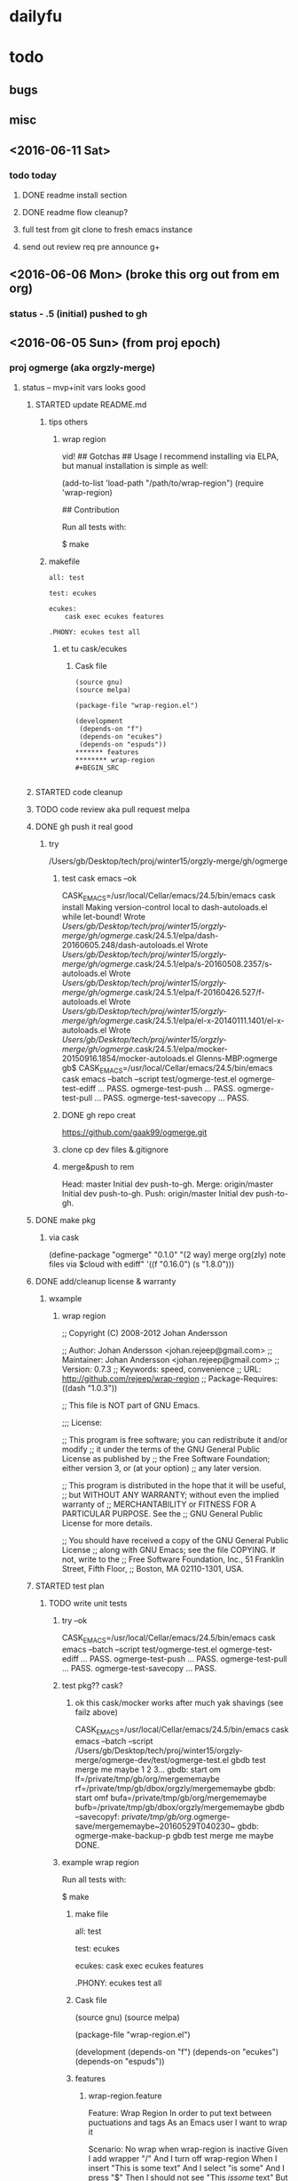#+TITLE Ogmerge Emacs Notes
#+AUTHOR: gb
#+DATE Time-stamp: <2016-06-11 20:44:11 (gb@Glenns-MBP)>
#+old-t-stamp: <2013-01-03 21:29:10 (user@lubuntu)>

* dailyfu
* todo
** bugs
** misc
** <2016-06-11 Sat>
*** todo today
**** DONE readme install section
**** DONE readme flow cleanup?
**** full test from git clone to fresh emacs instance
**** send out review req pre announce g+
** <2016-06-06 Mon> (broke this org out from em org)
*** status - .5 (initial) pushed to gh
** <2016-06-05 Sun> (from proj epoch)
*** proj ogmerge (aka orgzly-merge)
**** status -- mvp+init vars looks good
***** STARTED update README.md
****** tips others
******* wrap region
vid!
## Gotchas
## Usage
I recommend installing via ELPA, but manual installation is simple as well:

    (add-to-list 'load-path "/path/to/wrap-region")
    (require 'wrap-region)

## Contribution

Run all tests with:

    $ make
****** makefile
#+BEGIN_SRC make
all: test

test: ecukes

ecukes:
	cask exec ecukes features

.PHONY: ecukes test all
#+END_SRC
******* et tu cask/ecukes
******** Cask file
#+BEGIN_SRC 
(source gnu)
(source melpa)

(package-file "wrap-region.el")

(development
 (depends-on "f")
 (depends-on "ecukes")
 (depends-on "espuds"))
******* features
******** wrap-region
#+BEGIN_SRC 

#+END_SRC
#+END_SRC
***** STARTED code cleanup
***** TODO code review aka pull request melpa
***** DONE gh push it real good
****** try
/Users/gb/Desktop/tech/proj/winter15/orgzly-merge/gh/ogmerge
******* test cask emacs --ok
CASK_EMACS=/usr/local/Cellar/emacs/24.5/bin/emacs cask install
Making version-control local to dash-autoloads.el while let-bound!
Wrote /Users/gb/Desktop/tech/proj/winter15/orgzly-merge/gh/ogmerge/.cask/24.5.1/elpa/dash-20160605.248/dash-autoloads.el
Wrote /Users/gb/Desktop/tech/proj/winter15/orgzly-merge/gh/ogmerge/.cask/24.5.1/elpa/s-20160508.2357/s-autoloads.el
Wrote /Users/gb/Desktop/tech/proj/winter15/orgzly-merge/gh/ogmerge/.cask/24.5.1/elpa/f-20160426.527/f-autoloads.el
Wrote /Users/gb/Desktop/tech/proj/winter15/orgzly-merge/gh/ogmerge/.cask/24.5.1/elpa/el-x-20140111.1401/el-x-autoloads.el
Wrote /Users/gb/Desktop/tech/proj/winter15/orgzly-merge/gh/ogmerge/.cask/24.5.1/elpa/mocker-20150916.1854/mocker-autoloads.el
Glenns-MBP:ogmerge gb$ CASK_EMACS=/usr/local/Cellar/emacs/24.5/bin/emacs cask emacs --batch  --script test/ogmerge-test.el
ogmerge-test-ediff ... PASS.
ogmerge-test-push ... PASS.
ogmerge-test-pull ... PASS.
ogmerge-test-savecopy ... PASS.
******* DONE gh repo creat
https://github.com/gaak99/ogmerge.git
******* clone cp dev files &.gitignore
******* merge&push to rem
Head:     master Initial dev push-to-gh.
Merge:    origin/master Initial dev push-to-gh.
Push:     origin/master Initial dev push-to-gh.

***** DONE make pkg
****** via cask
(define-package "ogmerge" "0.1.0" "(2 way) merge org(zly) note files via $cloud with ediff"
  '((f "0.16.0")
    (s "1.8.0")))
***** DONE add/cleanup license & warranty 
****** wxample
******* wrap region
;; Copyright (C) 2008-2012 Johan Andersson

;; Author: Johan Andersson <johan.rejeep@gmail.com>
;; Maintainer: Johan Andersson <johan.rejeep@gmail.com>
;; Version: 0.7.3
;; Keywords: speed, convenience
;; URL: http://github.com/rejeep/wrap-region
;; Package-Requires: ((dash "1.0.3"))

;; This file is NOT part of GNU Emacs.

;;; License:

;; This program is free software; you can redistribute it and/or modify
;; it under the terms of the GNU General Public License as published by
;; the Free Software Foundation; either version 3, or (at your option)
;; any later version.

;; This program is distributed in the hope that it will be useful,
;; but WITHOUT ANY WARRANTY; without even the implied warranty of
;; MERCHANTABILITY or FITNESS FOR A PARTICULAR PURPOSE.  See the
;; GNU General Public License for more details.

;; You should have received a copy of the GNU General Public License
;; along with GNU Emacs; see the file COPYING.  If not, write to the
;; Free Software Foundation, Inc., 51 Franklin Street, Fifth Floor,
;; Boston, MA 02110-1301, USA.

***** STARTED test plan
****** TODO write unit tests
******* try --ok
CASK_EMACS=/usr/local/Cellar/emacs/24.5/bin/emacs cask emacs --batch  --script test/ogmerge-test.el
ogmerge-test-ediff ... PASS.
ogmerge-test-push ... PASS.
ogmerge-test-pull ... PASS.
ogmerge-test-savecopy ... PASS.
******* test pkg?? cask?
******** ok this cask/mocker works after much yak shavings (see failz above)
CASK_EMACS=/usr/local/Cellar/emacs/24.5/bin/emacs
  cask emacs 
  --batch
  --script /Users/gb/Desktop/tech/proj/winter15/orgzly-merge/ogmerge-dev/test/ogmerge-test.el
gbdb test merge me maybe 1 2 3...
gbdb: start om
  lf=/private/tmp/gb/org/mergememaybe
  rf=/private/tmp/gb/dbox/orgzly/mergememaybe
gbdb: start omf
  bufa=/private/tmp/gb/org/mergememaybe
  bufb=/private/tmp/gb/dbox/orgzly/mergememaybe
gbdb --savecopyf: /private/tmp/gb/org/.ogmerge-save/mergememaybe~20160529T040230~
gbdb: ogmerge-make-backup-p
gbdb test merge me maybe DONE.
******* example wrap region
Run all tests with:

    $ make
******** make file
all: test

test: ecukes

ecukes:
	cask exec ecukes features

.PHONY: ecukes test all
******** Cask file
(source gnu)
(source melpa)

(package-file "wrap-region.el")

(development
 (depends-on "f")
 (depends-on "ecukes")
 (depends-on "espuds"))
******** features
********* wrap-region.feature
Feature: Wrap Region
  In order to put text between puctuations and tags
  As an Emacs user
  I want to wrap it

  Scenario: No wrap when wrap-region is inactive
    Given I add wrapper "$/$"
    And I turn off wrap-region
    When I insert "This is some text"
    And I select "is some"
    And I press "$"
    Then I should not see "This $is some$ text"
    But I should see "This $is some text"

****** STARTED test mult orgzly/dropbix clients
******* algo
******** try1
t1: em n5x n5 all synced
t2:    mod
t3:        mod
t4: sy sy     --usual
t5: sy     sy --usual but n5x unsy so n5x must Load
--rule when u sync one app, sync all apps 
****** DONE set/check file perms tight for emergency copy?? --ok matches orig file perms
******* cp default perms/mode
600 foof
$ cp foof /tmp/ -- perms?

https://www.gnu.org/software/emacs/manual/html_node/elisp/Changing-Files.html
****** ???? set-file-modes
set-file-modes is an interactive built-in function in `C source code'.

(set-file-modes FILENAME MODE)

Set mode bits of file named FILENAME to MODE (an integer).
Only the 12 low bits of MODE are used.

Interactively, mode bits are read by `read-file-modes', which accepts
symbolic notation, like the `chmod' command from GNU Coreutils.
***** DONE rename module
~/Desktop/tech/proj/winter15/orgzly-merge/ogmerge-dev/
**** DONE add backup opt
***** how check opt set in .emacs elisp -- setq/.emacs & defvar/module 
****** plan
****** setq in .emacs
******* use-package
(use-package ogmerge
  :init
  (setq ogmerge-make-backup-p nil))
****** defvar in ogmerge
****** or use-package
https://github.com/jwiegley/use-package
******* try
********  -- fix (provide 'xxx)
Debugger entered--Lisp error: (error "Required feature `gtest-use-pkg' was not provided")
  require(gtest-use-pkg nil noerror)
  byte-code("\306\307!B\310\311\312\217\210\313\314\315\316#\204 \317\320\321\314\"!\210\322\323\324\"\210\322\325\326\"\210\322\327\330\"\210\322\331\332\"\210\322\333\334\"\210\322\335\336\"\210\337\340\341\"\210\322\342\343\"\210\322\344\345\"\210\322\346\347\"\210\350\351\352\"\210\353 \210\354\355\356!\210\357\355\360!\210\361\322\362\363\"\210\364\365!\203q \365\366!\210\367\370\371@\372@\373BBCA\322\374\375\"\210\376\324\377\201M \315$\210\201N \324\315\"\210\376\332\201O \201M \315$\210\201N \332\315\"\210\201P \211BC\201Q D\322\201R \201S \"\210\322\201T \201U \"\210\201V E\201W F\201P G\201X H\201Y I\350\201Z \201[ \"\210\313\201\\ !\210\313\201] !\210\355\201^ !\210\355\201_ !\210\313\201` !\210\201a  \210\313\201b !\210\313\201c !\210\201d J\201e K\350\201f \201g \"\210\201h \201i !\210\322\201j \201k \"\210\201l L\201m \201n !\210\201h \201o !\207" [load-path package-archives browse-url-browser-function ffap-url-fetcher uniquify-buffer-name-style uniquify-separator expand-file-name "~/.emacs.d/gblisp" err (byte-code "\301\211\207" [gtest-use-pkg-setme t] 2) (((debug error) (byte-code "\301\302\303\304\305\306\307!$\310#\207" [err display-warning use-package format "%s %s: %s" "gtest-use-pkg" ":init" error-message-string :error] 8))) require gtest-use-pkg nil noerror message format "Could not load %s" global-set-key [f1] other-window [f2] delete-other-windows [f3] split-window-vertically [f4] switch-to-buffer [f6] find-file-at-point [67108908] move-beginning-of-line eval-after-load "org" #[nil "\301\302\303#\207" [org-mode-map define-key [67108908] nil] 4] [67108910] move-end-of-line [134217843] isearch-forward [134217842] isearch-backward add-hook isearch-mode-hook #[nil "\301\302\303#\210\301\304\305#\207" [isearch-mode-map define-key [134217843] isearch-repeat-forward [134217842] isearch-repeat-backward] 4] custom-set-faces (("gnu" . "http://elpa.gnu.org/packages/") ("melpa-stable" . "http://melpa-stable.milkbox.net/packages/")) load-library "ssh" eww-browse-url "ffap" browse-url ...] 6)
  load("~/.emacs" t t)
  #[0 "\205\262 	\306=\203 \307\310Q\202; 	\311=\204 \307\312Q\202; \313\307\314\315#\203* \316\202; \313\307\314\317#\203: \320\nB\321\202; \316\322\323\322\211#\210\322=\203a \324\325\326\307\327Q!\"\323\322\211#\210\322=\203` \210\203\243 \330!\331\232\203\243 \332!\211\333P\334!\203} \211\202\210 \334!\203\207 \202\210 \314\262\203\241 \335\"\203\237 \336\337#\210\340\341!\210\266\f?\205\260 \314\323\342\322\211#)\262\207" [init-file-user system-type delayed-warnings-list user-init-file inhibit-default-init inhibit-startup-screen ms-dos "~" "/_emacs" windows-nt "/.emacs" directory-files nil "^\\.emacs\\(\\.elc?\\)?$" "~/.emacs" "^_emacs\\(\\.elc?\\)?$" (initialization "`_emacs' init file is deprecated, please use `.emacs'") "~/_emacs" t load expand-file-name "init" file-name-as-directory "/.emacs.d" file-name-extension "elc" file-name-sans-extension ".el" file-exists-p file-newer-than-file-p message "Warning: %s is newer than %s" sit-for 1 "default"] 7 "\n\n(fn)"]()
  command-line()
  normal-top-level()
******* gh
******** Semantics of :init is now consistent
The meaning of :init has been changed: It now always happens before
package load, whether :config has been deferred or not. This means
that some uses of :init in your configuration may need to be changed
to :config (in the non-deferred case). For the deferred case, the
behavior is unchanged from before.

Also, because :init and :config now mean "before" and "after",
the :pre- and :post- keywords are gone, as they should no longer be
necessary.

Lastly, an effort has been made to make your Emacs start even in the
presence of use-package configuration failures. So after this change,
be sure to check your *Messages* buffer. Most likely, you will have
several instances where you are using :init, but should be
using :config (this was the case for me in a number of places).
******* .emacs --ok (need to byte compile .emacs doe)
(eval-when-compile
  (require 'use-package))
******* try
******** gtest-use-pkg.el
(or gtest-setme 'poop)
********* .emacs
(require 'use-package)
(use-package gtest-use-pkg
  :init
  (setq gtest-setme t))
******* basic
(use-package foo
  :init
  (setq foo-variable t))
******* use-package is an installed package.
     Status: Installed from melpa-stable -- Install
    Archive: melpa-stable
    Version: 2.1 
****** setq or custom???
http://emacs.stackexchange.com/questions/102/advantages-of-setting-variables-with-setq-instead-of-custom-el

It is true that for some user options it does not matter. But for
others, it does matter, and setq is the wrong approach for those
options. So as a general rule, setq is the wrong approach.

****** defcustom -- ok
https://www.gnu.org/software/emacs/manual/html_node/eintr/defcustom.html#defcustom
****** defvar
The defvar special form is similar to setq in that it sets the value
of a variable. It is unlike setq in two ways: first, it only sets the
value of the variable if the variable does not already have a
value. If the variable already has a value, defvar does not override
the existing value. Second, defvar has a documentation string.
******* post
4.2 Globals and emacs lisp packages

They are traditionally used in Emacs packages for

User options: nil/non-nil/some value.

      (defvar my-global-var t
        "Some docs come here how to use it")    

****** boundp
;; check if a variable is defined
(boundp 'auto-mode-alist)               ; t
(boundp 'default-input-method)          ; t
(boundp 'nil)                           ; t

(boundp 'xyz)                           ; nil
